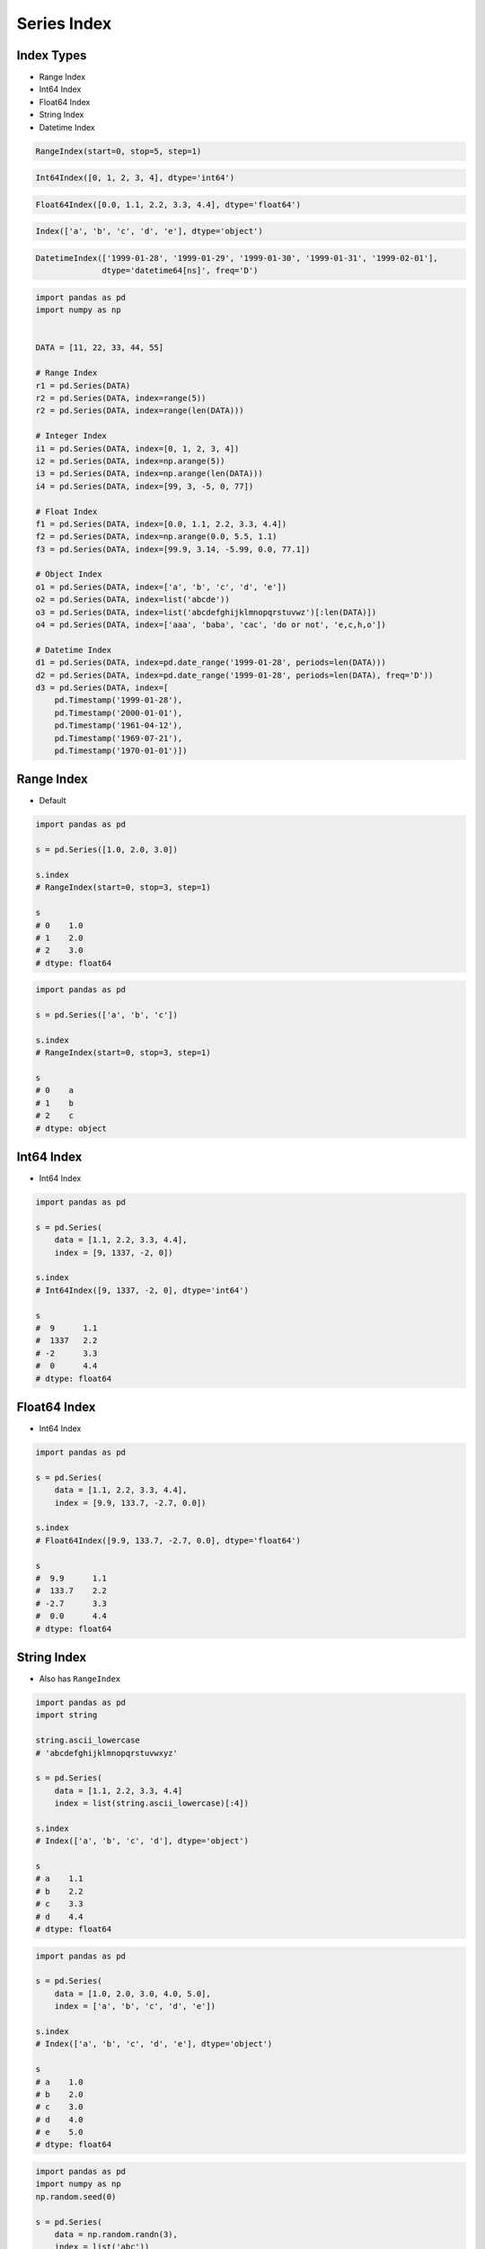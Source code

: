 ************
Series Index
************


Index Types
===========
* Range Index
* Int64 Index
* Float64 Index
* String Index
* Datetime Index

.. code-block:: python

    RangeIndex(start=0, stop=5, step=1)

.. code-block:: python

    Int64Index([0, 1, 2, 3, 4], dtype='int64')

.. code-block:: python

    Float64Index([0.0, 1.1, 2.2, 3.3, 4.4], dtype='float64')

.. code-block:: python

    Index(['a', 'b', 'c', 'd', 'e'], dtype='object')

.. code-block:: python

    DatetimeIndex(['1999-01-28', '1999-01-29', '1999-01-30', '1999-01-31', '1999-02-01'],
                  dtype='datetime64[ns]', freq='D')

.. code-block:: python

    import pandas as pd
    import numpy as np


    DATA = [11, 22, 33, 44, 55]

    # Range Index
    r1 = pd.Series(DATA)
    r2 = pd.Series(DATA, index=range(5))
    r2 = pd.Series(DATA, index=range(len(DATA)))

    # Integer Index
    i1 = pd.Series(DATA, index=[0, 1, 2, 3, 4])
    i2 = pd.Series(DATA, index=np.arange(5))
    i3 = pd.Series(DATA, index=np.arange(len(DATA)))
    i4 = pd.Series(DATA, index=[99, 3, -5, 0, 77])

    # Float Index
    f1 = pd.Series(DATA, index=[0.0, 1.1, 2.2, 3.3, 4.4])
    f2 = pd.Series(DATA, index=np.arange(0.0, 5.5, 1.1)
    f3 = pd.Series(DATA, index=[99.9, 3.14, -5.99, 0.0, 77.1])

    # Object Index
    o1 = pd.Series(DATA, index=['a', 'b', 'c', 'd', 'e'])
    o2 = pd.Series(DATA, index=list('abcde'))
    o3 = pd.Series(DATA, index=list('abcdefghijklmnopqrstuvwz')[:len(DATA)])
    o4 = pd.Series(DATA, index=['aaa', 'baba', 'cac', 'do or not', 'e,c,h,o'])

    # Datetime Index
    d1 = pd.Series(DATA, index=pd.date_range('1999-01-28', periods=len(DATA)))
    d2 = pd.Series(DATA, index=pd.date_range('1999-01-28', periods=len(DATA), freq='D'))
    d3 = pd.Series(DATA, index=[
        pd.Timestamp('1999-01-28'),
        pd.Timestamp('2000-01-01'),
        pd.Timestamp('1961-04-12'),
        pd.Timestamp('1969-07-21'),
        pd.Timestamp('1970-01-01')])


Range Index
===========
* Default

.. code-block:: python
    :caption: Define Range Index

    import pandas as pd


    DATA = [11, 22, 33, 44, 55]

    r1 = pd.Series(DATA)
    r2 = pd.Series(DATA, index=range(5))

    r1.index

.. code-block:: python

    import pandas as pd

    s = pd.Series([1.0, 2.0, 3.0])

    s.index
    # RangeIndex(start=0, stop=3, step=1)

    s
    # 0    1.0
    # 1    2.0
    # 2    3.0
    # dtype: float64

.. code-block:: python

    import pandas as pd

    s = pd.Series(['a', 'b', 'c'])

    s.index
    # RangeIndex(start=0, stop=3, step=1)

    s
    # 0    a
    # 1    b
    # 2    c
    # dtype: object


Int64 Index
=============
* Int64 Index

.. code-block:: python

    import pandas as pd

    s = pd.Series(
        data = [1.1, 2.2, 3.3, 4.4],
        index = [9, 1337, -2, 0])

    s.index
    # Int64Index([9, 1337, -2, 0], dtype='int64')

    s
    #  9      1.1
    #  1337   2.2
    # -2      3.3
    #  0      4.4
    # dtype: float64


Float64 Index
=============
* Int64 Index

.. code-block:: python

    import pandas as pd

    s = pd.Series(
        data = [1.1, 2.2, 3.3, 4.4],
        index = [9.9, 133.7, -2.7, 0.0])

    s.index
    # Float64Index([9.9, 133.7, -2.7, 0.0], dtype='float64')

    s
    #  9.9      1.1
    #  133.7    2.2
    # -2.7      3.3
    #  0.0      4.4
    # dtype: float64


String Index
============
* Also has ``RangeIndex``

.. code-block:: python

    import pandas as pd
    import string

    string.ascii_lowercase
    # 'abcdefghijklmnopqrstuvwxyz'

    s = pd.Series(
        data = [1.1, 2.2, 3.3, 4.4]
        index = list(string.ascii_lowercase)[:4])

    s.index
    # Index(['a', 'b', 'c', 'd'], dtype='object')

    s
    # a    1.1
    # b    2.2
    # c    3.3
    # d    4.4
    # dtype: float64

.. code-block:: python

    import pandas as pd

    s = pd.Series(
        data = [1.0, 2.0, 3.0, 4.0, 5.0],
        index = ['a', 'b', 'c', 'd', 'e'])

    s.index
    # Index(['a', 'b', 'c', 'd', 'e'], dtype='object')

    s
    # a    1.0
    # b    2.0
    # c    3.0
    # d    4.0
    # e    5.0
    # dtype: float64

.. code-block:: python

    import pandas as pd
    import numpy as np
    np.random.seed(0)

    s = pd.Series(
        data = np.random.randn(3),
        index = list('abc'))

    s.index
    # Index(['a', 'b', 'c'], dtype='object')

    s
    # a    1.764052
    # b    0.400157
    # c    0.978738
    # dtype: float64

.. code-block:: python

    import pandas as pd

    s = pd.Series(
        data = [1.0, 2.0, 3.0, 4.0, 5.0],
        index = ['aaa', 'bbb', 'ccc', 'ddd', 'eee'])

    s.index
    # Index(['aaa', 'bbb', 'ccc', 'ddd', 'eee'], dtype='object')

    s
    # aaa    1.0
    # bbb    2.0
    # ccc    3.0
    # ddd    4.0
    # eee    5.0
    # dtype: float64


Date Index
==========
* Also has ``RangeIndex``
* Default is "Daily"
* Works also with ISO time format ``1970-01-01T00:00:00``
* ``00:00:00`` is assumed if time is not provided

.. code-block:: python

    import pandas as pd

    s = pd.Series(
        data = [1.0, 2.0, 3.0, 4.0, 5.0],
        index = pd.date_range('1999-12-30', periods=5))

    s.index
    # DatetimeIndex(['1999-12-30', '1999-12-31', '2000-01-01',
    #                '2000-01-02', '2000-01-03'],
    #               dtype='datetime64[ns]', freq='D')

    s
    # 1999-12-30    1.0
    # 1999-12-31    2.0
    # 2000-01-01    3.0
    # 2000-01-02    4.0
    # 2000-01-03    5.0
    # Freq: D, dtype: float64

.. code-block:: python
    :caption: Every year

    import pandas as pd

    s = pd.Series(
        data = [1.0, 2.0, 3.0, 4.0, 5.0],
        index = pd.date_range('1999-12-30', periods=5, freq='Y'))

    s.index
    # DatetimeIndex(['1999-12-31', '2000-12-31', '2001-12-31',
    #                '2002-12-31', '2003-12-31'],
    #               dtype='datetime64[ns]', freq='A-DEC')

    s
    # 1999-12-31    1.0
    # 2000-12-31    2.0
    # 2001-12-31    3.0
    # 2002-12-31    4.0
    # 2003-12-31    5.0
    # Freq: A-DEC, dtype: float64

.. code-block:: python
    :caption: Every quarter

    import pandas as pd

    s = pd.Series(
        data = [1.0, 2.0, 3.0, 4.0, 5.0],
        index = pd.date_range('1999-12-30', periods=5, freq='Q'))

    s.index
    # DatetimeIndex(['1999-12-31', '2000-03-31', '2000-06-30',
    #                '2000-09-30', '2000-12-31'],
    #               dtype='datetime64[ns]', freq='Q-DEC')

    s
    # 1999-12-31    1.0
    # 2000-03-31    2.0
    # 2000-06-30    3.0
    # 2000-09-30    4.0
    # 2000-12-31    5.0
    # Freq: Q-DEC, dtype: float64

.. code-block:: python
    :caption: Every month

    import pandas as pd

    s = pd.Series(
        data = [1.0, 2.0, 3.0, 4.0, 5.0],
        index = pd.date_range('1999-12-30', periods=5, freq='M'))

    s.index
    # DatetimeIndex(['1999-12-31', '2000-01-31', '2000-02-29',
    #                '2000-03-31', '2000-04-30'],
    #               dtype='datetime64[ns]', freq='M')

    s
    # 1999-12-31    1.0
    # 2000-01-31    2.0
    # 2000-02-29    3.0
    # 2000-03-31    4.0
    # 2000-04-30    5.0
    # Freq: M, dtype: float64

.. code-block:: python
    :caption: Every day

    import pandas as pd

    s = pd.Series(
        data = [1.0, 2.0, 3.0, 4.0, 5.0],
        index = pd.date_range('1999-12-30', periods=5, freq='D'))

    s.index
    # DatetimeIndex(['1999-12-30', '1999-12-31', '2000-01-01',
    #                '2000-01-02', '2000-01-03'],
    #               dtype='datetime64[ns]', freq='D')

    s
    # 1999-12-30    1.0
    # 1999-12-31    2.0
    # 2000-01-01    3.0
    # 2000-01-02    4.0
    # 2000-01-03    5.0
    # Freq: D, dtype: float64

.. code-block:: python
    :caption: Every two days

    import pandas as pd

    s = pd.Series(
        data = [1.0, 2.0, 3.0, 4.0, 5.0],
        index = pd.date_range('1999-12-30', periods=5, freq='2D'))

    s.index
    # DatetimeIndex(['1999-12-30', '2000-01-01', '2000-01-03',
    #                '2000-01-05', '2000-01-07'],
    #               dtype='datetime64[ns]', freq='2D')

    s
    # 1999-12-30    1.0
    # 2000-01-01    2.0
    # 2000-01-03    3.0
    # 2000-01-05    4.0
    # 2000-01-07    5.0
    # Freq: 2D, dtype: float64

.. code-block:: python
    :caption: Every hour

    import pandas as pd

    s = pd.Series(
        data = [1.0, 2.0, 3.0, 4.0, 5.0],
        index = pd.date_range('1999-12-30', periods=5, freq='H'))

    s.index
    # DatetimeIndex(['1999-12-30 00:00:00', '1999-12-30 01:00:00',
    #                '1999-12-30 02:00:00', '1999-12-30 03:00:00',
    #                '1999-12-30 04:00:00'],
    #               dtype='datetime64[ns]', freq='H')

    s
    # 1999-12-30 00:00:00    1.0
    # 1999-12-30 01:00:00    2.0
    # 1999-12-30 02:00:00    3.0
    # 1999-12-30 03:00:00    4.0
    # 1999-12-30 04:00:00    5.0
    # Freq: H, dtype: float64

.. code-block:: python
    :caption: Every minute

    import pandas as pd

    s = pd.Series(
        data = [1.0, 2.0, 3.0, 4.0, 5.0],
        index = pd.date_range('1999-12-30', periods=5, freq='T'))

    s.index
    # DatetimeIndex(['1999-12-30 00:00:00', '1999-12-30 00:01:00',
    #                '1999-12-30 00:02:00', '1999-12-30 00:03:00',
    #                '1999-12-30 00:04:00'],
    #               dtype='datetime64[ns]', freq='T')

    s
    # 1999-12-30 00:00:00    1.0
    # 1999-12-30 00:01:00    2.0
    # 1999-12-30 00:02:00    3.0
    # 1999-12-30 00:03:00    4.0
    # 1999-12-30 00:04:00    5.0
    # Freq: T, dtype: float64

.. code-block:: python
    :caption: Every second

    import pandas as pd

    s = pd.Series(
        data = [1.0, 2.0, 3.0, 4.0, 5.0],
        index = pd.date_range('1999-12-30', periods=5, freq='S'))

    s.index
    # DatetimeIndex(['1999-12-30 00:00:00', '1999-12-30 00:00:01',
    #                '1999-12-30 00:00:02', '1999-12-30 00:00:03',
    #                '1999-12-30 00:00:04'],
    #               dtype='datetime64[ns]', freq='S')

    s
    # 1999-12-30 00:00:00    1.0
    # 1999-12-30 00:00:01    2.0
    # 1999-12-30 00:00:02    3.0
    # 1999-12-30 00:00:03    4.0
    # 1999-12-30 00:00:04    5.0
    # Freq: S, dtype: float64

.. code-block:: python
    :caption: Every business day. More in :ref:`Date and Time Frequency` and :ref:`Date and Time Calendar`

    import pandas as pd

    s = pd.Series(
        data = [1.0, 2.0, 3.0, 4.0, 5.0],
        index = pd.date_range('1999-12-30', periods=5, freq='B'))

    s.index
    # DatetimeIndex(['1999-12-30', '1999-12-31', '2000-01-03',
    #                '2000-01-04', '2000-01-05'],
    #               dtype='datetime64[ns]', freq='B')

    s
    # 1999-12-30    1.0
    # 1999-12-31    2.0
    # 2000-01-03    3.0
    # 2000-01-04    4.0
    # 2000-01-05    5.0
    # Freq: B, dtype: float64


Assignments
===========
.. todo:: Create assignments
